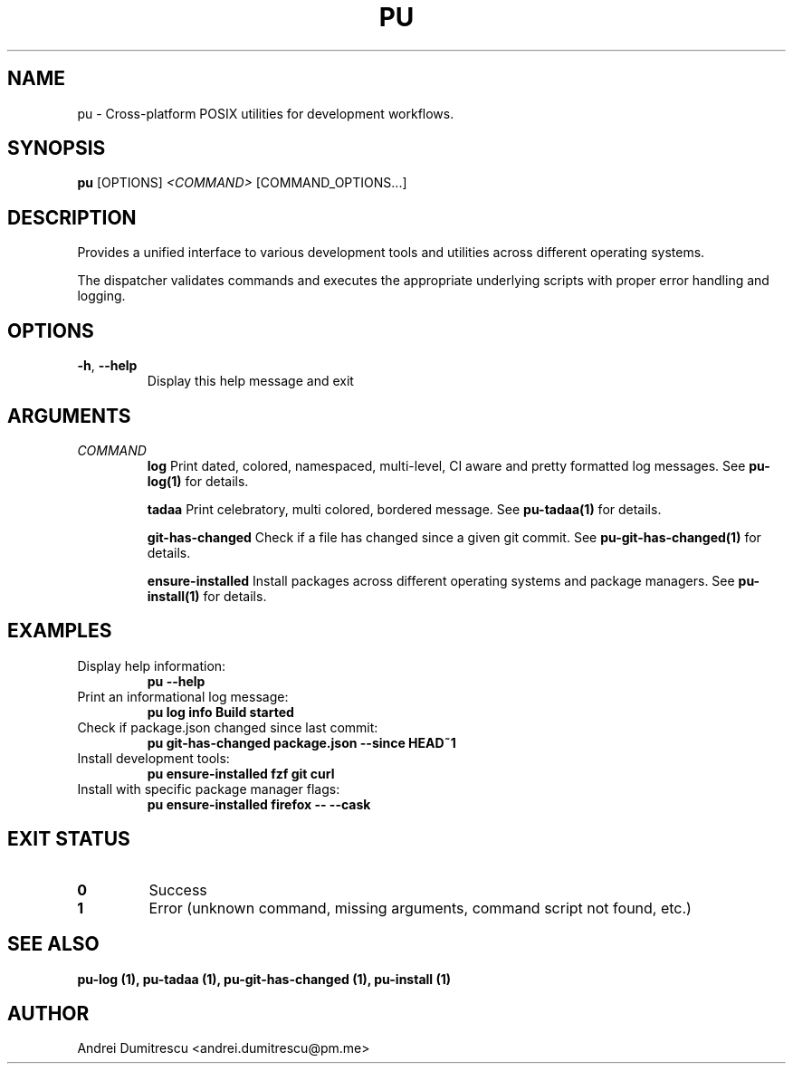 .TH PU 1 "2024-12-15" "pu 1.0.0" "PU Manual"

.SH NAME
pu \- Cross-platform POSIX utilities for development workflows.

.SH SYNOPSIS
.B pu
[OPTIONS]
.I <COMMAND>
[COMMAND_OPTIONS...]

.SH DESCRIPTION
Provides a unified interface to various development tools and utilities across different operating systems.

The dispatcher validates commands and executes the appropriate underlying scripts with proper error handling and logging.

.SH OPTIONS
.TP
.BR \-h ", " \-\-help
Display this help message and exit

.SH ARGUMENTS
.TP
.I COMMAND
.B log
Print dated, colored, namespaced, multi-level, CI aware and pretty formatted log messages. See
.B pu-log(1)
for details.

.B tadaa
Print celebratory, multi colored, bordered message. See
.B pu-tadaa(1)
for details.

.B git-has-changed
Check if a file has changed since a given git commit. See
.B pu-git-has-changed(1)
for details.

.B ensure-installed
Install packages across different operating systems and package managers. See
.B pu-install(1)
for details.

.SH EXAMPLES
.TP
Display help information:
.B pu --help

.TP
Print an informational log message:
.B pu log info "Build started"

.TP
Check if package.json changed since last commit:
.B pu git-has-changed package.json --since HEAD~1

.TP
Install development tools:
.B pu ensure-installed fzf git curl

.TP
Install with specific package manager flags:
.B pu ensure-installed firefox -- --cask

.SH EXIT STATUS
.TP
.B 0
Success
.TP
.B 1
Error (unknown command, missing arguments, command script not found, etc.)

.SH SEE ALSO
.B pu-log (1),
.B pu-tadaa (1),
.B pu-git-has-changed (1),
.B pu-install (1)

.SH AUTHOR
Andrei Dumitrescu <andrei.dumitrescu@pm.me>
